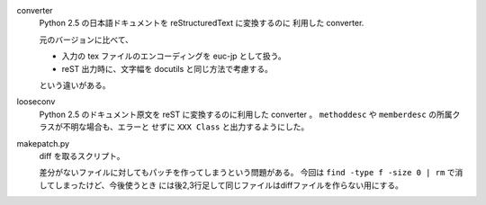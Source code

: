 converter
   Python 2.5 の日本語ドキュメントを reStructuredText に変換するのに
   利用した converter.

   元のバージョンに比べて、

   * 入力の tex ファイルのエンコーディングを euc-jp として扱う。
   * reST 出力時に、文字幅を docutils と同じ方法で考慮する。

   という違いがある。


looseconv
   Python 2.5 のドキュメント原文を reST に変換するのに利用した converter 。
   ``methoddesc`` や ``memberdesc`` の所属クラスが不明な場合も、エラーと
   せずに ``XXX Class`` と出力するようにした。

makepatch.py
   diff を取るスクリプト。
   
   差分がないファイルに対してもパッチを作ってしまうという問題がある。
   今回は ``find -type f -size 0 | rm`` で消してしまったけど、今後使うとき
   には後2,3行足して同じファイルはdiffファイルを作らない用にする。
